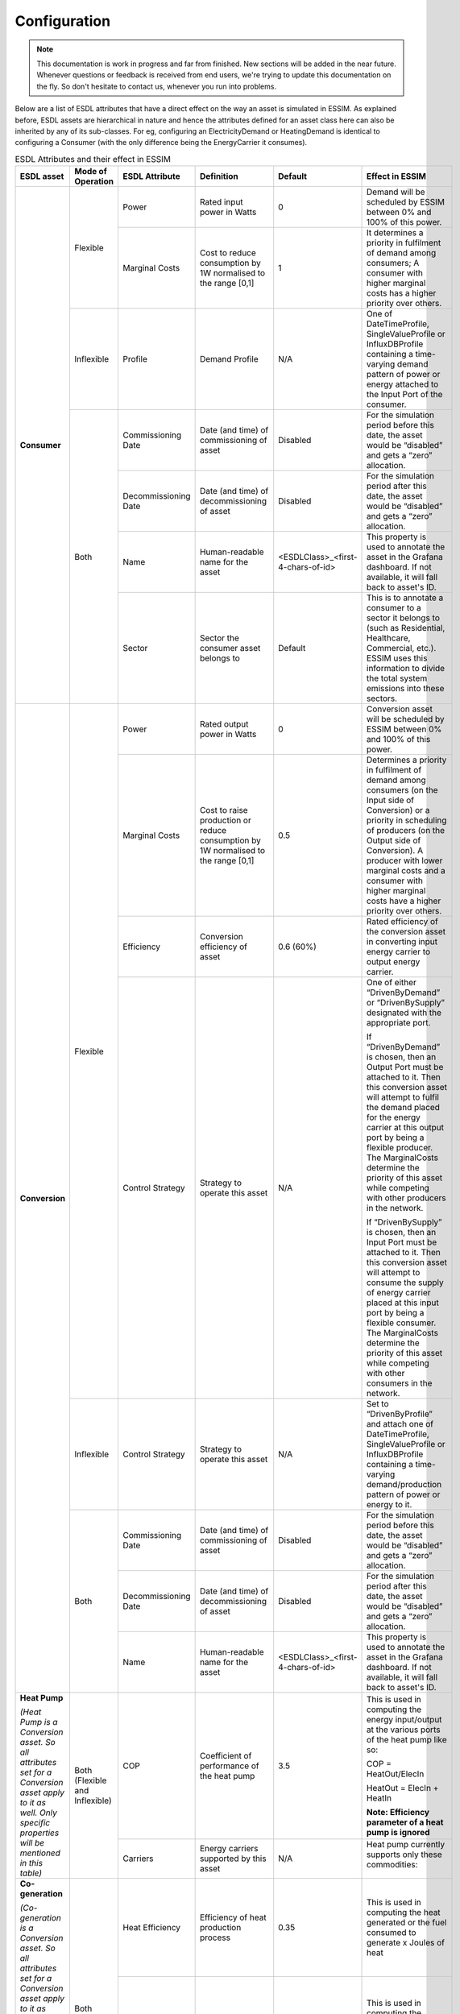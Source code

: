 Configuration
=============

.. note::
    This documentation is work in progress and far from finished. New sections will be added in the near future.
    Whenever questions or feedback is received from end users, we're trying to update this documentation on the fly.
    So don't hesitate to contact us, whenever you run into problems.

Below are a list of ESDL attributes that have a direct effect on the way an asset is simulated in ESSIM. As explained before, ESDL assets are hierarchical in nature and hence the attributes defined for an asset class here can also be inherited by any of its sub-classes. For eg, configuring an ElectricityDemand or HeatingDemand is identical to configuring a Consumer (with the only difference being the EnergyCarrier it consumes).

.. table:: ESDL Attributes and their effect in ESSIM
    
    +---------------------------------------------------------------------------------------------------------------------------------------------------------------------+--------------------------------+----------------------+-----------------------------------------------------------------+-----------------------------------+----------------------------------------------------------------------------------------------------------------------------------------------------------------------------------------------------------------------------------------------------------------------------------------------------------------------------------------------------+
    | ESDL asset                                                                                                                                                          | Mode of Operation              | ESDL Attribute       | Definition                                                      | Default                           | Effect in ESSIM                                                                                                                                                                                                                                                                                                                                    |
    +=====================================================================================================================================================================+================================+======================+=================================================================+===================================+====================================================================================================================================================================================================================================================================================================================================================+
    | **Consumer**                                                                                                                                                        | Flexible                       | Power                | Rated input power in Watts                                      | 0                                 | Demand will be scheduled by ESSIM between 0% and 100% of this power.                                                                                                                                                                                                                                                                               |
    |                                                                                                                                                                     |                                +----------------------+-----------------------------------------------------------------+-----------------------------------+----------------------------------------------------------------------------------------------------------------------------------------------------------------------------------------------------------------------------------------------------------------------------------------------------------------------------------------------------+
    |                                                                                                                                                                     |                                | Marginal Costs       | Cost to reduce consumption by 1W normalised to the range [0,1]  | 1                                 | It determines a priority in fulfilment of demand among consumers; A consumer with higher marginal costs has a higher priority over others.                                                                                                                                                                                                         |
    |                                                                                                                                                                     +--------------------------------+----------------------+-----------------------------------------------------------------+-----------------------------------+----------------------------------------------------------------------------------------------------------------------------------------------------------------------------------------------------------------------------------------------------------------------------------------------------------------------------------------------------+
    |                                                                                                                                                                     | Inflexible                     | Profile              | Demand Profile                                                  | N/A                               | One of DateTimeProfile, SingleValueProfile or InfluxDBProfile containing a time-varying demand pattern of power or energy attached to the Input Port of the consumer.                                                                                                                                                                              |
    |                                                                                                                                                                     +--------------------------------+----------------------+-----------------------------------------------------------------+-----------------------------------+----------------------------------------------------------------------------------------------------------------------------------------------------------------------------------------------------------------------------------------------------------------------------------------------------------------------------------------------------+
    |                                                                                                                                                                     | Both                           | Commissioning Date   | Date (and time) of commissioning of asset                       | Disabled                          | For the simulation period before this date, the asset would be “disabled” and gets a “zero” allocation.                                                                                                                                                                                                                                            |
    |                                                                                                                                                                     |                                +----------------------+-----------------------------------------------------------------+-----------------------------------+----------------------------------------------------------------------------------------------------------------------------------------------------------------------------------------------------------------------------------------------------------------------------------------------------------------------------------------------------+
    |                                                                                                                                                                     |                                | Decommissioning Date | Date (and time) of decommissioning of asset                     | Disabled                          | For the simulation period after this date, the asset would be “disabled” and gets a “zero” allocation.                                                                                                                                                                                                                                             |
    |                                                                                                                                                                     |                                +----------------------+-----------------------------------------------------------------+-----------------------------------+----------------------------------------------------------------------------------------------------------------------------------------------------------------------------------------------------------------------------------------------------------------------------------------------------------------------------------------------------+
    |                                                                                                                                                                     |                                | Name                 | Human-readable name for the asset                               | <ESDLClass>_<first-4-chars-of-id> | This property is used to annotate the asset in the Grafana dashboard. If not available, it will fall back to asset's ID.                                                                                                                                                                                                                           |
    |                                                                                                                                                                     |                                +----------------------+-----------------------------------------------------------------+-----------------------------------+----------------------------------------------------------------------------------------------------------------------------------------------------------------------------------------------------------------------------------------------------------------------------------------------------------------------------------------------------+
    |                                                                                                                                                                     |                                | Sector               | Sector the consumer asset belongs to                            | Default                           | This is to annotate a consumer to a sector it belongs to (such as Residential, Healthcare, Commercial, etc.). ESSIM uses this information to divide the total system emissions into these sectors.                                                                                                                                                 |
    +---------------------------------------------------------------------------------------------------------------------------------------------------------------------+--------------------------------+----------------------+-----------------------------------------------------------------+-----------------------------------+----------------------------------------------------------------------------------------------------------------------------------------------------------------------------------------------------------------------------------------------------------------------------------------------------------------------------------------------------+
    | **Conversion**                                                                                                                                                      | Flexible                       | Power                | Rated output power in Watts                                     | 0                                 | Conversion asset will be scheduled by ESSIM between 0% and 100% of this power.                                                                                                                                                                                                                                                                     |
    |                                                                                                                                                                     |                                +----------------------+-----------------------------------------------------------------+-----------------------------------+----------------------------------------------------------------------------------------------------------------------------------------------------------------------------------------------------------------------------------------------------------------------------------------------------------------------------------------------------+
    |                                                                                                                                                                     |                                | Marginal Costs       | Cost to raise production or reduce consumption by 1W            | 0.5                               | Determines a priority in fulfilment of demand among consumers (on the Input side of Conversion) or a priority in scheduling of producers (on the Output side of Conversion).                                                                                                                                                                       |
    |                                                                                                                                                                     |                                |                      | normalised to the range [0,1]                                   |                                   | A producer with lower marginal costs and a consumer with higher marginal costs have a higher priority over others.                                                                                                                                                                                                                                 |
    |                                                                                                                                                                     |                                +----------------------+-----------------------------------------------------------------+-----------------------------------+----------------------------------------------------------------------------------------------------------------------------------------------------------------------------------------------------------------------------------------------------------------------------------------------------------------------------------------------------+
    |                                                                                                                                                                     |                                | Efficiency           | Conversion efficiency of asset                                  | 0.6 (60%)                         | Rated efficiency of the conversion asset in converting input energy carrier to output energy carrier.                                                                                                                                                                                                                                              |
    |                                                                                                                                                                     |                                +----------------------+-----------------------------------------------------------------+-----------------------------------+----------------------------------------------------------------------------------------------------------------------------------------------------------------------------------------------------------------------------------------------------------------------------------------------------------------------------------------------------+
    |                                                                                                                                                                     |                                | Control Strategy     | Strategy to operate this asset                                  | N/A                               | One of either “DrivenByDemand” or “DrivenBySupply” designated with the appropriate port.                                                                                                                                                                                                                                                           |
    |                                                                                                                                                                     |                                |                      |                                                                 |                                   |                                                                                                                                                                                                                                                                                                                                                    |
    |                                                                                                                                                                     |                                |                      |                                                                 |                                   | If “DrivenByDemand” is chosen, then an Output Port must be attached to it. Then this conversion asset will attempt to fulfil the demand placed for the energy carrier at this output port by being a flexible producer. The MarginalCosts determine the priority of this asset while competing with other producers in the network.                |
    |                                                                                                                                                                     |                                |                      |                                                                 |                                   |                                                                                                                                                                                                                                                                                                                                                    |
    |                                                                                                                                                                     |                                |                      |                                                                 |                                   | If “DrivenBySupply” is chosen, then an Input Port must be attached to it. Then this conversion asset will attempt to consume the supply of energy carrier placed at this input port by being a flexible consumer. The MarginalCosts determine the priority of this asset while competing with other consumers in the network.                      |
    |                                                                                                                                                                     +--------------------------------+----------------------+-----------------------------------------------------------------+-----------------------------------+----------------------------------------------------------------------------------------------------------------------------------------------------------------------------------------------------------------------------------------------------------------------------------------------------------------------------------------------------+
    |                                                                                                                                                                     | Inflexible                     | Control Strategy     | Strategy to operate this asset                                  | N/A                               | Set to “DrivenByProfile” and attach one of DateTimeProfile, SingleValueProfile or InfluxDBProfile containing a time-varying demand/production pattern of power or energy to it.                                                                                                                                                                    |
    |                                                                                                                                                                     +--------------------------------+----------------------+-----------------------------------------------------------------+-----------------------------------+----------------------------------------------------------------------------------------------------------------------------------------------------------------------------------------------------------------------------------------------------------------------------------------------------------------------------------------------------+
    |                                                                                                                                                                     | Both                           | Commissioning Date   | Date (and time) of commissioning of asset                       | Disabled                          | For the simulation period before this date, the asset would be “disabled” and gets a “zero” allocation.                                                                                                                                                                                                                                            |
    |                                                                                                                                                                     +                                +----------------------+-----------------------------------------------------------------+-----------------------------------+----------------------------------------------------------------------------------------------------------------------------------------------------------------------------------------------------------------------------------------------------------------------------------------------------------------------------------------------------+
    |                                                                                                                                                                     |                                | Decommissioning Date | Date (and time) of decommissioning of asset                     | Disabled                          | For the simulation period after this date, the asset would be “disabled” and gets a “zero” allocation.                                                                                                                                                                                                                                             |
    |                                                                                                                                                                     +                                +----------------------+-----------------------------------------------------------------+-----------------------------------+----------------------------------------------------------------------------------------------------------------------------------------------------------------------------------------------------------------------------------------------------------------------------------------------------------------------------------------------------+
    |                                                                                                                                                                     |                                | Name                 | Human-readable name for the asset                               | <ESDLClass>_<first-4-chars-of-id> | This property is used to annotate the asset in the Grafana dashboard. If not available, it will fall back to asset's ID.                                                                                                                                                                                                                           |
    +---------------------------------------------------------------------------------------------------------------------------------------------------------------------+--------------------------------+----------------------+-----------------------------------------------------------------+-----------------------------------+----------------------------------------------------------------------------------------------------------------------------------------------------------------------------------------------------------------------------------------------------------------------------------------------------------------------------------------------------+
    | **Heat Pump**                                                                                                                                                       | Both (Flexible and Inflexible) | COP                  | Coefficient of performance of the heat pump                     | 3.5                               | This is used in computing the energy input/output at the various ports of the heat pump like so:                                                                                                                                                                                                                                                   |
    |                                                                                                                                                                     |                                |                      |                                                                 |                                   |                                                                                                                                                                                                                                                                                                                                                    |
    | *(Heat Pump is a Conversion asset. So all attributes set for a Conversion asset apply to it as well. Only specific properties will be mentioned in this table)*     |                                |                      |                                                                 |                                   | COP = HeatOut/ElecIn                                                                                                                                                                                                                                                                                                                               |
    |                                                                                                                                                                     |                                |                      |                                                                 |                                   |                                                                                                                                                                                                                                                                                                                                                    |
    |                                                                                                                                                                     |                                |                      |                                                                 |                                   | HeatOut = ElecIn + HeatIn                                                                                                                                                                                                                                                                                                                          |
    |                                                                                                                                                                     |                                |                      |                                                                 |                                   |                                                                                                                                                                                                                                                                                                                                                    |
    |                                                                                                                                                                     |                                |                      |                                                                 |                                   | **Note: Efficiency parameter of a heat pump is ignored**                                                                                                                                                                                                                                                                                           |
    |                                                                                                                                                                     |                                +----------------------+-----------------------------------------------------------------+-----------------------------------+----------------------------------------------------------------------------------------------------------------------------------------------------------------------------------------------------------------------------------------------------------------------------------------------------------------------------------------------------+
    |                                                                                                                                                                     |                                | Carriers             | Energy carriers supported by this asset                         | N/A                               | Heat pump currently supports only these commodities:                                                                                                                                                                                                                                                                                               |
    |                                                                                                                                                                     |                                |                      |                                                                 |                                   |                                                                                                                                                                                                                                                                                                                                                    |
    |                                                                                                                                                                     |                                |                      |                                                                 |                                   |   .. figure:: ../images/hp.png                                                                                                                                                                                                                                                                                                                     |
    |                                                                                                                                                                     |                                |                      |                                                                 |                                   |      :scale: 18%                                                                                                                                                                                                                                                                                                                                   |
    +---------------------------------------------------------------------------------------------------------------------------------------------------------------------+--------------------------------+----------------------+-----------------------------------------------------------------+-----------------------------------+----------------------------------------------------------------------------------------------------------------------------------------------------------------------------------------------------------------------------------------------------------------------------------------------------------------------------------------------------+
    | **Co-generation**                                                                                                                                                   | Both (Flexible and Inflexible) | Heat Efficiency      | Efficiency of heat production process                           | 0.35                              | This is used in computing the heat generated or the fuel consumed to generate x Joules of heat                                                                                                                                                                                                                                                     |
    |                                                                                                                                                                     |                                +----------------------+-----------------------------------------------------------------+-----------------------------------+----------------------------------------------------------------------------------------------------------------------------------------------------------------------------------------------------------------------------------------------------------------------------------------------------------------------------------------------------+
    | *(Co-generation is a Conversion asset. So all attributes set for a Conversion asset apply to it as well. Only specific properties will be mentioned in this table)* |                                | Electrical Efficiency| Efficiency of electricity production process                    | 0.55                              | This is used in computing the electricity generated or the fuel consumed to generate x Joules of electricity                                                                                                                                                                                                                                       |
    |                                                                                                                                                                     |                                +----------------------+-----------------------------------------------------------------+-----------------------------------+----------------------------------------------------------------------------------------------------------------------------------------------------------------------------------------------------------------------------------------------------------------------------------------------------------------------------------------------------+
    | *PS: Only a Heat-Electricity co-generation plant is currently supported*                                                                                            |                                | Carriers             | Energy carriers supported by this asset                         | N/A                               | Co-generation currently supports only these output commodities:                                                                                                                                                                                                                                                                                    |
    |                                                                                                                                                                     |                                |                      |                                                                 |                                   |                                                                                                                                                                                                                                                                                                                                                    |
    |                                                                                                                                                                     |                                |                      |                                                                 |                                   |   .. figure:: ../images/cogen.png                                                                                                                                                                                                                                                                                                                  |
    |                                                                                                                                                                     |                                |                      |                                                                 |                                   |      :scale: 18%                                                                                                                                                                                                                                                                                                                                   |
    +---------------------------------------------------------------------------------------------------------------------------------------------------------------------+--------------------------------+----------------------+-----------------------------------------------------------------+-----------------------------------+----------------------------------------------------------------------------------------------------------------------------------------------------------------------------------------------------------------------------------------------------------------------------------------------------------------------------------------------------+
    | **Producer**                                                                                                                                                        | Flexible                       | Power                | Rated input power in Watts                                      | 0                                 | Production will be scheduled by ESSIM between 0% and 100% of this power.                                                                                                                                                                                                                                                                           |
    |                                                                                                                                                                     |                                +----------------------+-----------------------------------------------------------------+-----------------------------------+----------------------------------------------------------------------------------------------------------------------------------------------------------------------------------------------------------------------------------------------------------------------------------------------------------------------------------------------------+
    |                                                                                                                                                                     |                                | Marginal Costs       | Cost to raise production by 1W normalised to the range [0,1]    | 0.5                               | It determines a priority in fulfilment of demand among consumers; A producer with lower marginal costs has a higher priority over others.                                                                                                                                                                                                          |
    |                                                                                                                                                                     |                                +----------------------+-----------------------------------------------------------------+-----------------------------------+----------------------------------------------------------------------------------------------------------------------------------------------------------------------------------------------------------------------------------------------------------------------------------------------------------------------------------------------------+
    |                                                                                                                                                                     |                                | Control Strategy     | Strategy to operate this asset                                  | N/A                               | A producer may be designated with a CurtailmentStrategy with a MaxPower attribute. Then, the producer output is limited to MaxPower.                                                                                                                                                                                                               |
    |                                                                                                                                                                     +--------------------------------+----------------------+-----------------------------------------------------------------+-----------------------------------+----------------------------------------------------------------------------------------------------------------------------------------------------------------------------------------------------------------------------------------------------------------------------------------------------------------------------------------------------+
    |                                                                                                                                                                     | Inflexible                     | Profile              | Production Profile                                              | N/A                               | One of DateTimeProfile, SingleValueProfile or InfluxDBProfile containing a time-varying demand pattern of power or energy attached to the Output Port of the producer.                                                                                                                                                                             |
    |                                                                                                                                                                     +--------------------------------+----------------------+-----------------------------------------------------------------+-----------------------------------+----------------------------------------------------------------------------------------------------------------------------------------------------------------------------------------------------------------------------------------------------------------------------------------------------------------------------------------------------+
    |                                                                                                                                                                     | Both                           | Commissioning Date   | Date (and time) of commissioning of asset                       | Disabled                          | For the simulation period before this date, the asset would be “disabled” and gets a “zero” allocation.                                                                                                                                                                                                                                            |
    |                                                                                                                                                                     |                                +----------------------+-----------------------------------------------------------------+-----------------------------------+----------------------------------------------------------------------------------------------------------------------------------------------------------------------------------------------------------------------------------------------------------------------------------------------------------------------------------------------------+
    |                                                                                                                                                                     |                                | Decommissioning Date | Date (and time) of decommissioning of asset                     | Disabled                          | For the simulation period after this date, the asset would be “disabled” and gets a “zero” allocation.                                                                                                                                                                                                                                             |
    |                                                                                                                                                                     |                                +----------------------+-----------------------------------------------------------------+-----------------------------------+----------------------------------------------------------------------------------------------------------------------------------------------------------------------------------------------------------------------------------------------------------------------------------------------------------------------------------------------------+
    |                                                                                                                                                                     |                                | Name                 | Human-readable name for the asset                               | <ESDLClass>_<first-4-chars-of-id> | This property is used to annotate the asset in the Grafana dashboard. If not available, it will fall back to asset's ID.                                                                                                                                                                                                                           |
    +---------------------------------------------------------------------------------------------------------------------------------------------------------------------+--------------------------------+----------------------+-----------------------------------------------------------------+-----------------------------------+----------------------------------------------------------------------------------------------------------------------------------------------------------------------------------------------------------------------------------------------------------------------------------------------------------------------------------------------------+
    | **PV Panel**                                                                                                                                                        | Flexible                       | Panel Efficiency     | PV Panel's efficiency                                           | 1                                 | This efficiency factor is applied to the Power property of a PV Panel to calculate its final output.                                                                                                                                                                                                                                               |
    |                                                                                                                                                                     |                                |                      |                                                                 |                                   |                                                                                                                                                                                                                                                                                                                                                    |
    | *(PV Panel is a Producer asset. So all attributes set for a Producer asset apply to it as well. Only specific properties will be mentioned in this table)*          |                                |                      |                                                                 |                                   |                                                                                                                                                                                                                                                                                                                                                    |
    +---------------------------------------------------------------------------------------------------------------------------------------------------------------------+--------------------------------+----------------------+-----------------------------------------------------------------+-----------------------------------+----------------------------------------------------------------------------------------------------------------------------------------------------------------------------------------------------------------------------------------------------------------------------------------------------------------------------------------------------+
    | **Storage**                                                                                                                                                         | Flexible                       | Fill Level           | Initial state of charge of the storage                          | 0                                 | Initial fill level represented as State of Charge of the storage asset.                                                                                                                                                                                                                                                                            |
    |                                                                                                                                                                     |                                +----------------------+-----------------------------------------------------------------+-----------------------------------+----------------------------------------------------------------------------------------------------------------------------------------------------------------------------------------------------------------------------------------------------------------------------------------------------------------------------------------------------+
    |                                                                                                                                                                     |                                | Capacity             | Capacity of the storage in Joules                               | 0                                 | Determines when the storage asset is full and cannot charge any more.                                                                                                                                                                                                                                                                              |
    |                                                                                                                                                                     |                                +----------------------+-----------------------------------------------------------------+-----------------------------------+----------------------------------------------------------------------------------------------------------------------------------------------------------------------------------------------------------------------------------------------------------------------------------------------------------------------------------------------------+
    |                                                                                                                                                                     |                                | Max Charge Rate      | Maximum charge rate of the storage in Joules/second (Watts).    | 0                                 | Storage asset is flexible to charge anywhere between 0% and 100% of this rate capped at remaining storable capacity.                                                                                                                                                                                                                               |
    |                                                                                                                                                                     |                                +----------------------+-----------------------------------------------------------------+-----------------------------------+----------------------------------------------------------------------------------------------------------------------------------------------------------------------------------------------------------------------------------------------------------------------------------------------------------------------------------------------------+
    |                                                                                                                                                                     |                                | Max Discharge Rate   | Maximum discharge rate of the storage in Joules/second (Watts). | 0                                 | Storage asset is flexible to discharge anywhere between 0% and 100% of this rate capped at remaining dischargable capacity.                                                                                                                                                                                                                        |
    |                                                                                                                                                                     |                                +----------------------+-----------------------------------------------------------------+-----------------------------------+----------------------------------------------------------------------------------------------------------------------------------------------------------------------------------------------------------------------------------------------------------------------------------------------------------------------------------------------------+
    |                                                                                                                                                                     |                                | Control Strategy     | Strategy to operate this asset                                  | N/A                               | A storage asset may be designated with a StorageStrategy with two marginal costs defined – marginal charging costs and marginal discharging costs (Cost to increase discharge or reduce charging by 1W normalised to the range [0,1]).                                                                                                             |
    |                                                                                                                                                                     |                                |                      |                                                                 |                                   |                                                                                                                                                                                                                                                                                                                                                    |
    |                                                                                                                                                                     |                                |                      |                                                                 |                                   | Marginal charging costs determine the priority of this storage asset while competing with other consumers in the network.                                                                                                                                                                                                                          |
    |                                                                                                                                                                     |                                |                      |                                                                 |                                   |                                                                                                                                                                                                                                                                                                                                                    |
    |                                                                                                                                                                     |                                |                      |                                                                 |                                   | Marginal discharging costs determine the priority of this storage asset while competing with other producers in the network.                                                                                                                                                                                                                       |
    |                                                                                                                                                                     |                                |                      |                                                                 |                                   |                                                                                                                                                                                                                                                                                                                                                    |
    |                                                                                                                                                                     |                                |                      |                                                                 |                                   | **Attention: Marginal charging cost should always be lesser than marginal discharging cost!**                                                                                                                                                                                                                                                      |
    |                                                                                                                                                                     +--------------------------------+----------------------+-----------------------------------------------------------------+-----------------------------------+----------------------------------------------------------------------------------------------------------------------------------------------------------------------------------------------------------------------------------------------------------------------------------------------------------------------------------------------------+
    |                                                                                                                                                                     | Inflexible                     | Profile              | Charge/Discharge profile                                        | N/A                               | One of DateTimeProfile, SingleValueProfile or InfluxDBProfile containing a time-varying charge/discharge pattern of power, energy or state-of-charge attached directly to the storage. The same profile is to be used to define both charging and discharging behaviour.                                                                           |
    |                                                                                                                                                                     +--------------------------------+----------------------+-----------------------------------------------------------------+-----------------------------------+----------------------------------------------------------------------------------------------------------------------------------------------------------------------------------------------------------------------------------------------------------------------------------------------------------------------------------------------------+
    |                                                                                                                                                                     | Both                           | Commissioning Date   | Date (and time) of commissioning of asset                       | Disabled                          | For the simulation period before this date, the asset would be “disabled” and gets a “zero” allocation.                                                                                                                                                                                                                                            |
    |                                                                                                                                                                     |                                +----------------------+-----------------------------------------------------------------+-----------------------------------+----------------------------------------------------------------------------------------------------------------------------------------------------------------------------------------------------------------------------------------------------------------------------------------------------------------------------------------------------+
    |                                                                                                                                                                     |                                | Decommissioning Date | Date (and time) of decommissioning of asset                     | Disabled                          | For the simulation period after this date, the asset would be “disabled” and gets a “zero” allocation.                                                                                                                                                                                                                                             |
    |                                                                                                                                                                     |                                +----------------------+-----------------------------------------------------------------+-----------------------------------+----------------------------------------------------------------------------------------------------------------------------------------------------------------------------------------------------------------------------------------------------------------------------------------------------------------------------------------------------+
    |                                                                                                                                                                     |                                | Name                 | Human-readable name for the asset                               | <ESDLClass>_<first-4-chars-of-id> | This property is used to annotate the asset in the Grafana dashboard. If not available, it will fall back to asset's ID.                                                                                                                                                                                                                           |
    +---------------------------------------------------------------------------------------------------------------------------------------------------------------------+--------------------------------+----------------------+-----------------------------------------------------------------+-----------------------------------+----------------------------------------------------------------------------------------------------------------------------------------------------------------------------------------------------------------------------------------------------------------------------------------------------------------------------------------------------+


